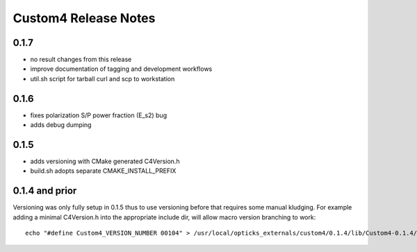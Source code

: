 Custom4 Release Notes
========================


0.1.7 
------

* no result changes from this release
* improve documentation of tagging and development workflows 
* util.sh script for tarball curl and scp to workstation 

0.1.6
-------

* fixes polarization S/P power fraction (E_s2) bug 
* adds debug dumping 

0.1.5
------

* adds versioning with CMake generated C4Version.h
* build.sh adopts separate CMAKE_INSTALL_PREFIX 
 

0.1.4 and prior
-----------------

Versioning was only fully setup in 0.1.5 thus to use versioning 
before that requires some manual kludging. 
For example adding a minimal C4Version.h into the appropriate include dir,
will allow macro version branching to work::

    echo "#define Custom4_VERSION_NUMBER 00104" > /usr/local/opticks_externals/custom4/0.1.4/lib/Custom4-0.1.4/C4Version.h


